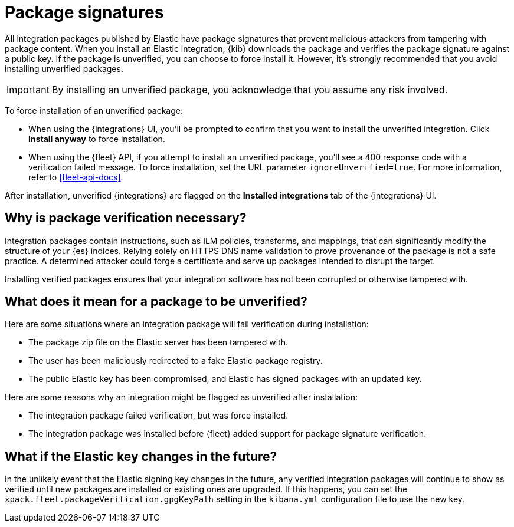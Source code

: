 [[package-signatures]]
= Package signatures

All integration packages published by Elastic have package signatures that
prevent malicious attackers from tampering with package content. When you
install an Elastic integration, {kib} downloads the package and verifies the
package signature against a public key. If the package is unverified, you can
choose to force install it. However, it's strongly recommended that you avoid
installing unverified packages.

IMPORTANT: By installing an unverified package, you acknowledge that you
assume any risk involved.

To force installation of an unverified package:

* When using the {integrations} UI, you'll be prompted to confirm that you want
to install the unverified integration. Click **Install anyway** to force
installation.

* When using the {fleet} API, if you attempt to install an unverified package,
you'll see a 400 response code with a verification failed message. To force
installation, set the URL parameter `ignoreUnverified=true`. For more
information, refer to <<fleet-api-docs>>.

After installation, unverified {integrations} are flagged on the
**Installed integrations** tab of the {integrations} UI.

[discrete]
[[why-verify-packages]]
== Why is package verification necessary?

Integration packages contain instructions, such as ILM policies, transforms, and
mappings, that can significantly modify the structure of your {es} indices.
Relying solely on HTTPS DNS name validation to prove provenance of the package
is not a safe practice. A determined attacker could forge a certificate and
serve up packages intended to disrupt the target.

Installing verified packages ensures that your integration software has not been
corrupted or otherwise tampered with.

[discrete]
[[what-does-unverified-mean]]
== What does it mean for a package to be unverified?

Here are some situations where an integration package will fail verification
during installation:

* The package zip file on the Elastic server has been tampered with.
* The user has been maliciously redirected to a fake Elastic package registry.
* The public Elastic key has been compromised, and Elastic has signed packages
with an updated key.

Here are some reasons why an integration might be flagged as unverified after
installation:

* The integration package failed verification, but was force installed.
* The integration package was installed before {fleet} added support for package
signature verification.

[discrete]
[[what-if-key-changes]]
== What if the Elastic key changes in the future?

In the unlikely event that the Elastic signing key changes in the future, any
verified integration packages will continue to show as verified until new
packages are installed or existing ones are upgraded. If this happens, you can
set the `xpack.fleet.packageVerification.gpgKeyPath` setting in the `kibana.yml`
configuration file to use the new key. 
